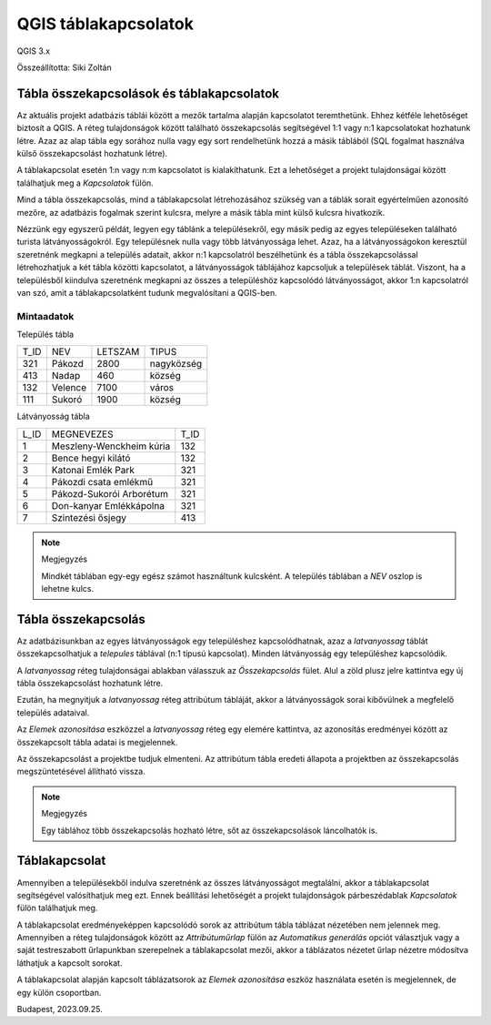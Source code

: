 QGIS táblakapcsolatok
=====================

QGIS 3.x

Összeállította: Siki Zoltán

Tábla összekapcsolások és táblakapcsolatok
------------------------------------------

Az aktuális projekt adatbázis táblái között a mezők tartalma alapján
kapcsolatot teremthetünk. Ehhez kétféle lehetőséget biztosít a QGIS. 
A réteg tulajdonságok között található
összekapcsolás segítségével 1:1 vagy n:1 kapcsolatokat hozhatunk létre.
Azaz az alap tábla egy sorához nulla vagy egy sort rendelhetünk hozzá 
a másik táblából (SQL fogalmat használva külső összekapcsolást hozhatunk
létre).

A táblakapcsolat esetén 1:n vagy n:m kapcsolatot is kialakíthatunk.
Ezt a lehetőséget a projekt tulajdonságai között találhatjuk meg a 
*Kapcsolatok* fülön.

Mind a tábla összekapcsolás, mind a táblakapcsolat létrehozásához szükség
van a táblák sorait egyértelműen azonosító mezőre, az adatbázis fogalmak 
szerint kulcsra, melyre a másik tábla mint külső kulcsra hivatkozik.

Nézzünk egy egyszerű példát, legyen egy táblánk a településekről, egy másik
pedig az egyes településeken található turista látványosságokról.
Egy településnek nulla vagy több látványossága lehet.
Azaz, ha a látványosságokon 
keresztül szeretnénk megkapni a település adatait, akkor n:1 kapcsolatról
beszélhetünk és a tábla összekapcsolással létrehozhatjuk a két tábla közötti
kapcsolatot, a látványosságok táblájához kapcsoljuk a települések táblát.
Viszont, ha a településből kiindulva szeretnénk megkapni az összes 
a településhöz kapcsolódó látványosságot, akkor 1:n kapcsolatról van szó,
amit a táblakapcsolatként tudunk megvalósítani a QGIS-ben.

Mintaadatok
~~~~~~~~~~~

Település tábla

+------+----------+---------+------------+
| T_ID | NEV      | LETSZAM | TIPUS      |
+------+----------+---------+------------+
| 321  | Pákozd   | 2800    | nagyközség |
+------+----------+---------+------------+
| 413  | Nadap    | 460     | község     |
+------+----------+---------+------------+
| 132  | Velence  | 7100    | város      |
+------+----------+---------+------------+
| 111  | Sukoró   | 1900    | község     |
+------+----------+---------+------------+

Látványosság tábla

+------+--------------------------+------+
| L_ID | MEGNEVEZES               | T_ID |
+------+--------------------------+------+
| 1    | Meszleny-Wenckheim kúria | 132  |
+------+--------------------------+------+
| 2    | Bence hegyi kilátó       | 132  |
+------+--------------------------+------+
| 3    | Katonai Emlék Park       | 321  |
+------+--------------------------+------+
| 4    | Pákozdi csata emlékmű    | 321  |
+------+--------------------------+------+
| 5    | Pákozd-Sukorói Arborétum | 321  |
+------+--------------------------+------+
| 6    | Don-kanyar Emlékkápolna  | 321  |
+------+--------------------------+------+
| 7    | Szintezési ősjegy        | 413  |
+------+--------------------------+------+

.. image:: images/join_relate1.png
   :align: center

.. note:: Megjegyzés

    Mindkét táblában egy-egy egész számot használtunk kulcsként. A
    település táblában a *NEV* oszlop is lehetne kulcs.

Tábla összekapcsolás
--------------------

Az adatbázisunkban az egyes látványosságok egy településhez kapcsolódhatnak,
azaz a *latvanyossag* táblát összekapcsolhatjuk a *telepules* táblával (n:1
típusú kapcsolat). Minden látványosság egy településhez kapcsolódik.

A *latvanyossag* réteg tulajdonságai ablakban válasszuk az *Összekapcsolás* 
fület. Alul a zöld plusz jelre kattintva egy új tábla összekapcsolást hozhatunk
létre.

.. image:: images/join_relate2.png
   :align: center

Ezután, ha megnyitjuk a *latvanyossag* réteg attribútum tábláját, akkor a
látványosságok sorai kibővülnek a megfelelő település adataival.

.. image:: images/join_relate3.png
   :align: center

Az *Elemek azonosítása* eszközzel a *latvanyossag* réteg egy elemére kattintva,
az azonosítás eredményei között az összekapcsolt tábla adatai is megjelennek.

Az összekapcsolást a projektbe tudjuk elmenteni. Az attribútum tábla 
eredeti állapota a projektben az összekapcsolás megszüntetésével állítható
vissza.

.. note:: Megjegyzés

    Egy táblához több összekapcsolás hozható létre, sőt az összekapcsolások 
    láncolhatók is.

Táblakapcsolat
--------------

Amennyiben a településekből indulva szeretnénk az összes látványosságot 
megtalálni, akkor a táblakapcsolat segítségével valósíthatjuk meg ezt.
Ennek beállítási lehetőségét a projekt tulajdonságok párbeszédablak
*Kapcsolatok* fülön találhatjuk meg.

.. image:: images/join_relate4.png
   :align: center

A táblakapcsolat eredményeképpen kapcsolódó sorok az attribútum tábla
táblázat nézetében nem jelennek meg. Amennyiben a réteg tulajdonságok között az
*Attribútuműrlap* fülön az *Automatikus generálás* opciót választjuk vagy a 
saját testreszabott űrlapunkban szerepelnek a táblakapcsolat mezői, akkor 
a táblázatos nézetet űrlap nézetre módosítva láthatjuk a kapcsolt sorokat.

.. image:: images/join_relate5.png
   :align: center

A táblakapcsolat alapján kapcsolt táblázatsorok az *Elemek azonosítása* 
eszköz használata esetén is megjelennek, de egy külön csoportban.

.. image:: images/join_relate6.png
   :align: center


Budapest, 2023.09.25.

